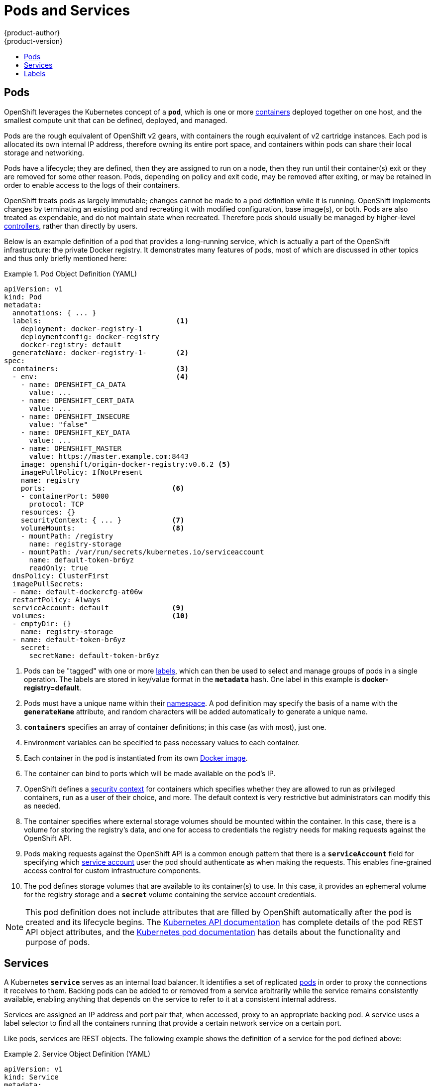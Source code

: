 = Pods and Services
{product-author}
{product-version}
:data-uri:
:icons:
:experimental:
:toc: macro
:toc-title:
:prewrap!:

toc::[]

[[pods]]

== Pods

OpenShift leverages the Kubernetes concept of a `*pod*`, which is one or
more link:containers_and_images.html#containers[containers] deployed
together on one host, and the smallest compute unit that can be defined,
deployed, and managed.

Pods are the rough equivalent of OpenShift v2 gears, with containers
the rough equivalent of v2 cartridge instances. Each pod is allocated
its own internal IP address, therefore owning its entire port space,
and containers within pods can share their local storage and networking.

Pods have a lifecycle; they are defined, then they are assigned to run on
a node, then they run until their container(s) exit or they are removed
for some other reason. Pods, depending on policy and exit code, may be
removed after exiting, or may be retained in order to enable access to
the logs of their containers.

OpenShift treats pods as largely immutable; changes cannot be made to
a pod definition while it is running. OpenShift implements changes by
terminating an existing pod and recreating it with modified configuration,
base image(s), or both. Pods are also treated as expendable, and do not
maintain state when recreated. Therefore pods should usually be managed by
higher-level link:deployments.html#replication-controllers[controllers],
rather than directly by users.

Below is an example definition of a pod that provides a long-running
service, which is actually a part of the OpenShift infrastructure: the
private Docker registry. It demonstrates many features of pods, most of
which are discussed in other topics and thus only briefly mentioned here:

.Pod Object Definition (YAML)
====

[source,yaml]
----
apiVersion: v1
kind: Pod
metadata:
  annotations: { ... }
  labels:                                <1>
    deployment: docker-registry-1
    deploymentconfig: docker-registry
    docker-registry: default
  generateName: docker-registry-1-       <2>
spec:
  containers:                            <3>
  - env:                                 <4>
    - name: OPENSHIFT_CA_DATA
      value: ...
    - name: OPENSHIFT_CERT_DATA
      value: ...
    - name: OPENSHIFT_INSECURE
      value: "false"
    - name: OPENSHIFT_KEY_DATA
      value: ...
    - name: OPENSHIFT_MASTER
      value: https://master.example.com:8443
    image: openshift/origin-docker-registry:v0.6.2 <5>
    imagePullPolicy: IfNotPresent
    name: registry
    ports:                              <6>
    - containerPort: 5000
      protocol: TCP
    resources: {}
    securityContext: { ... }            <7>
    volumeMounts:                       <8>
    - mountPath: /registry
      name: registry-storage
    - mountPath: /var/run/secrets/kubernetes.io/serviceaccount
      name: default-token-br6yz
      readOnly: true
  dnsPolicy: ClusterFirst
  imagePullSecrets:
  - name: default-dockercfg-at06w
  restartPolicy: Always
  serviceAccount: default               <9>
  volumes:                              <10>
  - emptyDir: {}
    name: registry-storage
  - name: default-token-br6yz
    secret:
      secretName: default-token-br6yz
----

====

<1> Pods can be "tagged" with one or more link:#labels[labels], which can then
be used to select and manage groups of pods in a single operation. The labels
are stored in key/value format in the `*metadata*` hash. One label in this
example is *docker-registry=default*.
<2> Pods must have a unique name within their
link:projects_and_users.html#namespaces[namespace]. A pod definition may specify
the basis of a name with the `*generateName*` attribute, and random characters
will be added automatically to generate a unique name.
<3> `*containers*` specifies an array of container definitions; in this case (as
with most), just one.
<4> Environment variables can be specified to pass necessary values to each
container.
<5> Each container in the pod is instantiated from its own
link:containers_and_images.html#docker-images[Docker image].
<6> The container can bind to ports which will be made available on the pod's
IP.
<7> OpenShift defines a
link:../additional_concepts/authorization.html#security-context-constraints[security
context] for containers which specifies whether they are allowed to run as
privileged containers, run as a user of their choice, and more. The default
context is very restrictive but administrators can modify this as needed.
<8> The container specifies where external storage volumes should be mounted
within the container. In this case, there is a volume for storing the registry's
data, and one for access to credentials the registry needs for making requests
against the OpenShift API.
<9> Pods making requests against the OpenShift API is a common enough pattern
that there is a `*serviceAccount*` field for specifying which
link:../../dev_guide/service_accounts.html[service account] user the pod should
authenticate as when making the requests. This enables fine-grained access
control for custom infrastructure components.
<10> The pod defines storage volumes that are available to its container(s) to
use. In this case, it provides an ephemeral volume for the registry storage and
a `*secret*` volume containing the service account credentials.

[NOTE]
====
This pod definition does not include attributes that
are filled by OpenShift automatically after the pod is created and
its lifecycle begins. The
link:../../rest_api/kubernetes_v1.html[Kubernetes API documentation]
has complete details of the pod REST API object attributes, and the
link:https://github.com/GoogleCloudPlatform/kubernetes/blob/master/docs/user-guide/pods.md[Kubernetes pod documentation]
has details about the functionality and purpose of pods.
====

[[services]]

== Services

A Kubernetes `*service*` serves as an internal load balancer. It identifies
a set of replicated link:#pods[pods] in order to proxy the connections it
receives to them. Backing pods can be added to or removed from a service
arbitrarily while the service remains consistently available, enabling
anything that depends on the service to refer to it at a consistent
internal address.

Services are assigned an IP address and port pair that, when accessed,
proxy to an appropriate backing pod. A service uses a label selector to find
all the containers running that provide a certain network service on a certain
port.

Like pods, services are REST objects. The following
example shows the definition of a service for the pod defined above:

.Service Object Definition (YAML)
====

[source,yaml]
----
apiVersion: v1
kind: Service
metadata:
  name: docker-registry      <1>
spec:
  selector:                  <2>
    docker-registry: default
  portalIP: 172.30.136.123   <3>
  ports:
  - nodePort: 0
    port: 5000               <4>
    protocol: TCP
    targetPort: 5000         <5>
----

<1> The service name *docker-registry* is also used to construct an
environment variable with the service IP that is inserted into other
pods in the same namespace.
<2> The label selector identifies all pods with the
*docker-registry=default* label attached as its backing pods.
<3> Virtual IP of the service, allocated automatically at creation from a pool
of internal IPs.
<4> Port the service listens on.
<5> Port on the backing pods to which the service forwards connections.
====

The
https://github.com/GoogleCloudPlatform/kubernetes/blob/master/docs/user-guide/services.md[Kubernetes documentation] has more information on services.

[[labels]]

== Labels

Labels are used to organize, group, or select API objects.
For example, link:#pods[pods] are "tagged" with labels, and then
link:#services[services] use label selectors to identify the pods they
proxy to. This makes it possible for services to reference groups of
pods, even treating pods with potentially different Docker containers
as related entities.

Most objects can include labels in their metadata. So labels can
be used to group arbitrarily-related objects; for example,
all of the link:#pods[pods], link:#services[services],
link:deployments.html#replication-controllers[replication
controllers], and
link:deployments.html#deployments-and-deployment-configurations[deployment
configurations] of a particular application can be grouped.

Labels are simple key/value pairs, as in the following example:

====

[source,yaml]
----
labels:
  key1: value1
  key2: value2
----

====

Consider:

- A pod consisting of an *nginx* Docker container, with the label
*role=webserver*.
- A pod consisting of an *Apache httpd* Docker container, with the same label
*role=webserver*.

A service or replication controller that is defined to use pods with the
*role=webserver* label treats both of these pods as part of the same group.

The
https://github.com/GoogleCloudPlatform/kubernetes/blob/master/docs/user-guide/labels.md[Kubernetes
documentation] has more information on labels.
